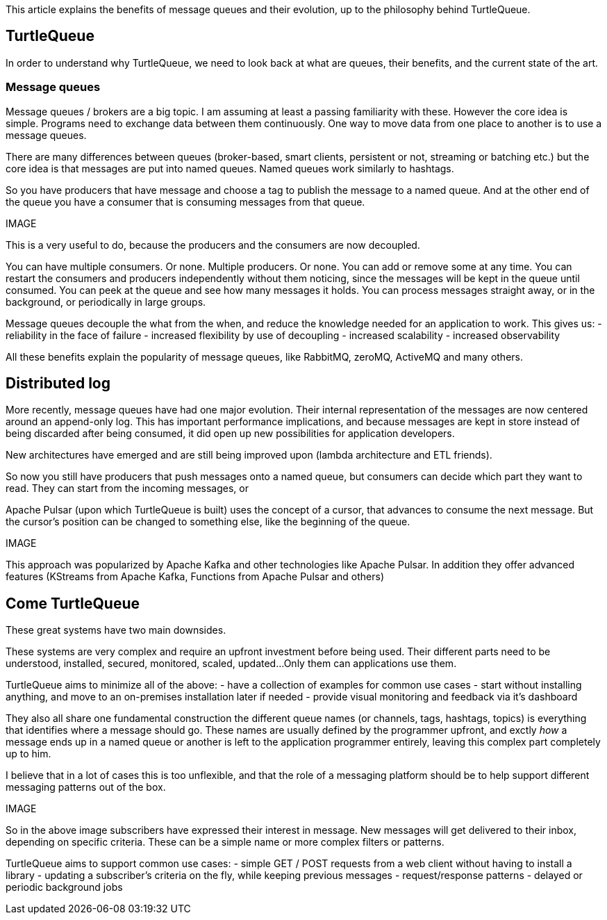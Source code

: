 This article explains the benefits of message queues and their evolution, up to the philosophy behind TurtleQueue.

## TurtleQueue

In order to understand why TurtleQueue, we need to look back at what are queues, their benefits, and the current state of the art.

### Message queues

Message queues / brokers are a big topic. I am assuming at least a passing familiarity with these.
However the core idea is simple.
Programs need to exchange data between them continuously.
One way to move data from one place to another is to use a message queues.

There are many differences between queues (broker-based, smart clients, persistent or not, streaming or batching etc.) but the core idea is that messages are put into named queues. Named queues work similarly to hashtags.

So you have producers that have message and choose a tag to publish the message to a named queue.
And at the other end of the queue you have a consumer that is consuming messages from that queue.

IMAGE


This is a very useful to do, because the producers and the consumers are now decoupled.

You can have multiple consumers. Or none. Multiple producers. Or none. You can add or remove some at any time.
You can restart the consumers and producers independently without them noticing, since the messages will be kept in the queue until consumed.
You can peek at the queue and see how many messages it holds. You can process messages straight away, or in the background, or periodically in large groups.

Message queues decouple the what from the when, and reduce the knowledge needed for an application to work.
This gives us:
- reliability in the face of failure
- increased flexibility by use of decoupling
- increased scalability
- increased observability

All these benefits explain the popularity of message queues, like RabbitMQ, zeroMQ, ActiveMQ and many others.


## Distributed log

More recently, message queues have had one major evolution. Their internal representation of the messages are now centered around an append-only log. This has important performance implications, and because messages are kept in store instead of being discarded after being consumed, it did open up new possibilities for application developers.

New architectures have emerged and are still being improved upon (lambda architecture and ETL friends).

So now you still have producers that push messages onto a named queue, but consumers can decide which part they want to read. They can start from the incoming messages, or

Apache Pulsar (upon which TurtleQueue is built) uses the concept of a cursor, that advances to consume the next message. But the cursor's position can be changed to something else, like the beginning of the queue.

IMAGE

This approach was popularized by Apache Kafka and other technologies like Apache Pulsar. In addition they offer advanced features (KStreams from Apache Kafka, Functions from Apache Pulsar and others)

## Come TurtleQueue

These great systems have two main downsides.

These systems are very complex and require an upfront investment before being used.
Their different parts need to be understood, installed, secured, monitored, scaled, updated...
Only them can applications use them.

TurtleQueue aims to minimize all of the above:
- have a collection of examples for common use cases
- start without installing anything, and move to an on-premises installation later if needed
- provide visual monitoring and feedback via it's dashboard

They also all share one fundamental construction the different queue names (or channels, tags, hashtags, topics) is everything that identifies where a message should go.
These names are usually defined by the programmer upfront, and exctly _how_ a message ends up in a named queue or another is left to the application programmer entirely, leaving this complex part completely up to him.

I believe that in a lot of cases this is too unflexible, and that the role of a messaging platform should be to help support different messaging patterns out of the box.

IMAGE

So in the above image subscribers have expressed their interest in message. New messages will get delivered to their inbox, depending on specific criteria. These can be a simple name or more complex filters or patterns.

TurtleQueue aims to support common use cases:
- simple GET / POST requests from a web client without having to install a library
- updating a subscriber's criteria on the fly, while keeping previous messages
- request/response patterns
- delayed or periodic background jobs
